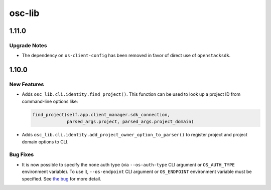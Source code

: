=======
osc-lib
=======

.. _osc-lib_1.11.0:

1.11.0
======

.. _osc-lib_1.11.0_Upgrade Notes:

Upgrade Notes
-------------

.. releasenotes/notes/direct-openstacksdk-535a179f3c645cc0.yaml @ b'ee79f6166e2f91725d08f17dc2ee59ca6487cd9b'

- The dependency on ``os-client-config`` has been removed in favor of
  direct use of ``openstacksdk``.


.. _osc-lib_1.10.0:

1.10.0
======

.. _osc-lib_1.10.0_New Features:

New Features
------------

.. releasenotes/notes/find-project-203bf867619c557e.yaml @ b'deec32d7e00b984d199f91fde037d1392d2fc757'

- Adds ``osc_lib.cli.identity.find_project()``. This function can be
  used to look up a project ID from command-line options like:
  
  .. code-block:: python
  
     find_project(self.app.client_manager.sdk_connection,
                  parsed_args.project, parsed_args.project_domain)

.. releasenotes/notes/find-project-203bf867619c557e.yaml @ b'deec32d7e00b984d199f91fde037d1392d2fc757'

- Adds ``osc_lib.cli.identity.add_project_owner_option_to_parser()``
  to register project and project domain options to CLI.


.. _osc-lib_1.10.0_Bug Fixes:

Bug Fixes
---------

.. releasenotes/notes/none-auth-cli-48ab0e48d4852941.yaml @ b'b764efc46fcee48394761620672a3a1e117aa3db'

- It is now possible to specify the ``none`` auth type (via ``--os-auth-type`` CLI argument or
  ``OS_AUTH_TYPE`` environment variable). To use it, ``--os-endpoint`` CLI argument or
  ``OS_ENDPOINT`` environment variable must be specified. See `the bug
  <https://bugs.launchpad.net/python-openstackclient/+bug/1724283>`_ for more detail.

